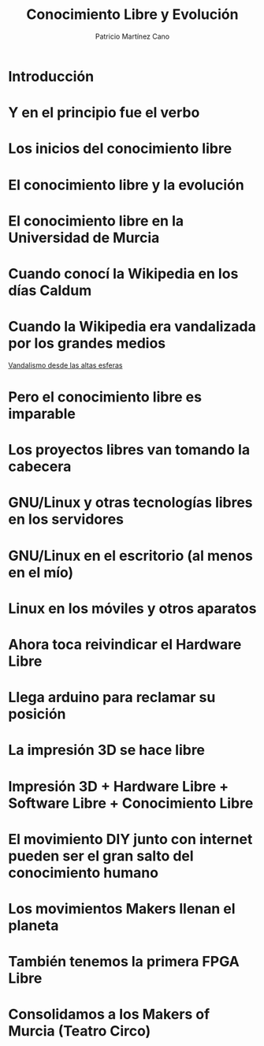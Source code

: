#+TITLE: Conocimiento Libre y Evolución
#+AUTHOR: Patricio Martínez Cano
#+EMAIL: maxxcan@maxxcan.com
* Introducción
* Y en el principio fue el verbo
* Los inicios del conocimiento libre
* El conocimiento libre y la evolución
* El conocimiento libre en la Universidad de Murcia
* Cuando conocí la Wikipedia en los días Caldum
* Cuando la Wikipedia era vandalizada por los grandes medios

[[https://es.wikipedia.org/wiki/Wikipedia:Vandalismo_en_Wikipedia_en_espa%25C3%25B1ol_desde_cadenas_de_televisi%25C3%25B3n_espa%25C3%25B1olas][Vandalismo desde las altas esferas]]
* Pero el conocimiento libre es imparable
* Los proyectos libres van tomando la cabecera
* GNU/Linux y otras tecnologías libres en los servidores
* GNU/Linux en el escritorio (al menos en el mío)
* Linux en los móviles y otros aparatos
* Ahora toca reivindicar el Hardware Libre
* Llega arduino para reclamar su posición
* La impresión 3D se hace libre
* Impresión 3D + Hardware Libre + Software Libre + Conocimiento Libre
* El movimiento DIY junto con internet pueden ser el gran salto del conocimiento humano
* Los movimientos Makers llenan el planeta
* También tenemos la primera FPGA Libre
* Consolidamos a los Makers of Murcia (Teatro Circo)
